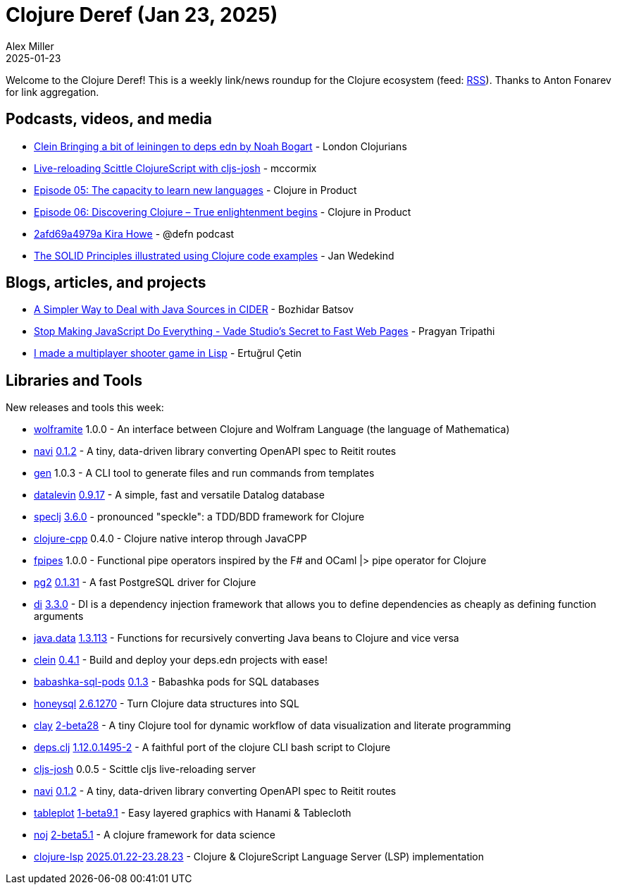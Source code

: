 = Clojure Deref (Jan 23, 2025)
Alex Miller
2025-01-23
:jbake-type: post

ifdef::env-github,env-browser[:outfilesuffix: .adoc]

Welcome to the Clojure Deref! This is a weekly link/news roundup for the Clojure ecosystem (feed: https://clojure.org/feed.xml[RSS]). Thanks to Anton Fonarev for link aggregation.

== Podcasts, videos, and media

* https://www.youtube.com/watch?v=C5lsAE2G41c[Clein Bringing a bit of leiningen to deps edn by Noah Bogart] - London Clojurians
* https://www.youtube.com/watch?v=4tbjE0_W-58[Live-reloading Scittle ClojureScript with cljs-josh] - mccormix
* https://www.freshcodeit.com/podcast/the-capacity-to-learn-new-languages[Episode 05: The capacity to learn new languages] - Clojure in Product
* https://www.freshcodeit.com/podcast/discovered-not-the-light-but-the-enlightenment[Episode 06: Discovering Clojure – True enlightenment begins] - Clojure in Product
* https://zencastr.com/z/D1Rt977V[2afd69a4979a Kira Howe] - @defn podcast
* https://www.youtube.com/watch?v=_BvBPN86rQc[The SOLID Principles illustrated using Clojure code examples] - Jan Wedekind

== Blogs, articles, and projects

* https://metaredux.com/posts/2025/01/17/a-simpler-way-to-deal-with-java-sources-in-cider.html[A Simpler Way to Deal with Java Sources in CIDER] - Bozhidar Batsov
* https://bytes.vadelabs.com/how-vade-studio-achieves-lightning-fast-static-pages/[Stop Making JavaScript Do Everything - Vade Studio's Secret to Fast Web Pages] - Pragyan Tripathi
* https://ertu.dev/posts/i-made-an-online-shooter-game-in-lisp/[I made a multiplayer shooter game in Lisp] - Ertuğrul Çetin

== Libraries and Tools

New releases and tools this week:

* https://github.com/scicloj/wolframite[wolframite] 1.0.0 - An interface between Clojure and Wolfram Language (the language of Mathematica)
* https://github.com/lispyclouds/navi[navi] https://github.com/lispyclouds/navi/releases/tag/0.1.2[0.1.2] - A tiny, data-driven library converting OpenAPI spec to Reitit routes
* https://github.com/filipesilva/gen[gen] 1.0.3 - A CLI tool to generate files and run commands from templates
* https://github.com/juji-io/datalevin[datalevin] https://github.com/juji-io/datalevin/blob/master/CHANGELOG.md[0.9.17] - A simple, fast and versatile Datalog database
* https://github.com/slagyr/speclj[speclj] https://github.com/slagyr/speclj/blob/master/CHANGES.md[3.6.0] - pronounced "speckle": a TDD/BDD framework for Clojure
* https://github.com/uncomplicate/clojure-cpp[clojure-cpp] 0.4.0 - Clojure native interop through JavaCPP
* https://github.com/xadecimal/fpipes[fpipes] 1.0.0 - Functional pipe operators inspired by the F# and OCaml |> pipe operator for Clojure
* https://github.com/igrishaev/pg2[pg2] https://github.com/igrishaev/pg2/blob/master/CHANGELOG.md[0.1.31] - A fast PostgreSQL driver for Clojure
* https://github.com/darkleaf/di[di] https://github.com/darkleaf/di/blob/master/CHANGELOG.md[3.3.0] - DI is a dependency injection framework that allows you to define dependencies as cheaply as defining function arguments
* https://github.com/clojure/java.data[java.data] https://github.com/clojure/java.data/blob/master/CHANGELOG.md[1.3.113] - Functions for recursively converting Java beans to Clojure and vice versa
* https://github.com/noahtheduke/clein[clein] https://github.com/NoahTheDuke/clein/blob/main/CHANGELOG.md[0.4.1] - Build and deploy your deps.edn projects with ease!
* https://github.com/babashka/babashka-sql-pods[babashka-sql-pods] https://github.com/babashka/babashka-sql-pods/blob/master/CHANGELOG.md[0.1.3] - Babashka pods for SQL databases
* https://github.com/seancorfield/honeysql[honeysql] https://github.com/seancorfield/honeysql/blob/develop/CHANGELOG.md[2.6.1270] - Turn Clojure data structures into SQL
* https://github.com/scicloj/clay[clay] https://github.com/scicloj/clay/blob/main/CHANGELOG.md[2-beta28] - A tiny Clojure tool for dynamic workflow of data visualization and literate programming
* https://github.com/borkdude/deps.clj[deps.clj] https://github.com/borkdude/deps.clj/blob/master/CHANGELOG.md[1.12.0.1495-2] - A faithful port of the clojure CLI bash script to Clojure
* https://github.com/chr15m/cljs-josh[cljs-josh] 0.0.5 - Scittle cljs live-reloading server
* https://github.com/lispyclouds/navi[navi] https://github.com/lispyclouds/navi/releases/tag/0.1.2[0.1.2] - A tiny, data-driven library converting OpenAPI spec to Reitit routes
* https://github.com/scicloj/tableplot[tableplot] https://github.com/scicloj/tableplot/blob/main/CHANGELOG.md[1-beta9.1] - Easy layered graphics with Hanami & Tablecloth
* https://github.com/scicloj/noj[noj] https://github.com/scicloj/noj/blob/main/CHANGELOG.md[2-beta5.1] - A clojure framework for data science
* https://github.com/clojure-lsp/clojure-lsp[clojure-lsp] https://github.com/clojure-lsp/clojure-lsp/releases/tag/2025.01.22-23.28.23[2025.01.22-23.28.23] - Clojure & ClojureScript Language Server (LSP) implementation